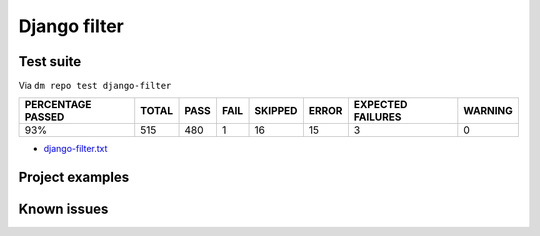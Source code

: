 Django filter
=============

Test suite
----------

.. _django-filter-results:

Via ``dm repo test django-filter``

+---------------------------+------------+-----------+-----------+----------------+--------------+----------------------------+------------------+
|  **PERCENTAGE PASSED**    | **TOTAL**  |  **PASS** | **FAIL**  |  **SKIPPED**   |   **ERROR**  | **EXPECTED FAILURES**      |  **WARNING**     |
+---------------------------+------------+-----------+-----------+----------------+--------------+----------------------------+------------------+
|  93%                      | 515        |      480  | 1         |       16       |       15     |                    3       |   0              |
+---------------------------+------------+-----------+-----------+----------------+--------------+----------------------------+------------------+

- `django-filter.txt <../_static/django-filter.txt>`_

Project examples
----------------

Known issues
------------
